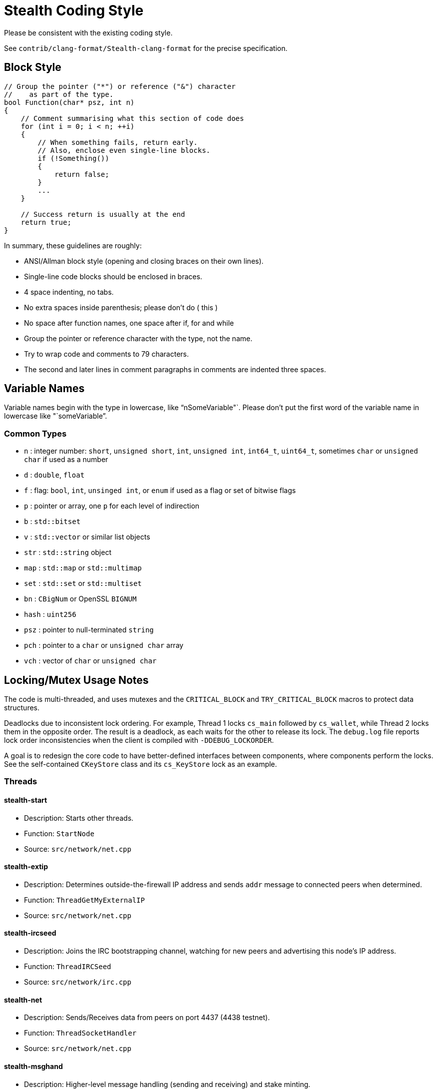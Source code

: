 = Stealth Coding Style

Please be consistent with the existing coding style.

See `contrib/clang-format/Stealth-clang-format` for the precise specification.

== Block Style

[source,cpp]
----
// Group the pointer ("*") or reference ("&") character
//    as part of the type.
bool Function(char* psz, int n)
{
    // Comment summarising what this section of code does
    for (int i = 0; i < n; ++i)
    {
        // When something fails, return early.
        // Also, enclose even single-line blocks.
        if (!Something())
        {
            return false;
        }
        ...
    }

    // Success return is usually at the end
    return true;
}
----

In summary, these guidelines are roughly:

* ANSI/Allman block style (opening and closing braces on their own lines).
* Single-line code blocks should be enclosed in braces.
* 4 space indenting, no tabs.
* No extra spaces inside parenthesis; please don't do ( this )
* No space after function names, one space after if, for and while
* Group the pointer or reference character with the type, not the name.
* Try to wrap code and comments to 79 characters.
* The second and later lines in comment paragraphs in comments are indented
  three spaces.


== Variable Names

Variable names begin with the type in lowercase, like "`nSomeVariable"`.
Please don't put the first word of the variable name in lowercase
like "`someVariable`".

=== Common Types

* `n`    :  integer number: `short`, `unsigned short`, `int`, `unsigned int`,
             `int64_t`, `uint64_t`, sometimes `char` or `unsigned char` if
               used as a number
* `d`    :  `double`, `float`
* `f`    :  flag: `bool`, `int`, `unsinged int`, or `enum` if used as a
               flag or set of bitwise flags
* `p`    :  pointer or array, one `p` for each level of indirection
* `b`    :  `std::bitset`
* `v`    :  `std::vector` or similar list objects
* `str`  :  `std::string` object
* `map`  :  `std::map` or `std::multimap`
* `set`  :  `std::set` or `std::multiset`
* `bn`   :  `CBigNum` or OpenSSL `BIGNUM`
* `hash` :  `uint256`
* `psz`  :  pointer to null-terminated `string`
* `pch`  :  pointer to a `char` or `unsigned char` array
* `vch`  :  vector of `char` or `unsigned char`


== Locking/Mutex Usage Notes

The code is multi-threaded, and uses mutexes and the `CRITICAL_BLOCK` and `TRY_CRITICAL_BLOCK` macros to protect data structures.

Deadlocks due to inconsistent lock ordering.
For example, Thread 1 locks `cs_main` followed by `cs_wallet`, while Thread 2 locks them in the opposite order.
The result is a deadlock, as each waits for the other to release its lock.
The `debug.log` file reports lock order inconsistencies when the client is compiled with `-DDEBUG_LOCKORDER`.

A goal is to redesign the core code to have better-defined interfaces between components, where components perform the locks.
See the self-contained `CKeyStore` class and its `cs_KeyStore` lock as an example.

=== Threads

==== stealth-start
* Description: Starts other threads.
* Function: `StartNode`
* Source: `src/network/net.cpp`

==== stealth-extip
* Description: Determines outside-the-firewall IP address and
            sends `addr` message to connected peers when determined.
* Function: `ThreadGetMyExternalIP`
* Source: `src/network/net.cpp`

==== stealth-ircseed
* Description: Joins the IRC bootstrapping channel, watching for new
            peers and advertising this node's IP address. 
* Function: `ThreadIRCSeed`
* Source: `src/network/irc.cpp`

==== stealth-net
* Description: Sends/Receives data from peers on port 4437 (4438 testnet).
* Function: `ThreadSocketHandler`
* Source: `src/network/net.cpp`

==== stealth-msghand
* Description: Higher-level message handling (sending and receiving) and stake minting.
* Function: `ThreadMessageHandler`
* Source: `src/network/net.cpp`

==== stealth-opencon
* Description: Initiates new connections to peers specified with `-connect`.
* Function: `ThreadOpenConnections`
* Source: `src/network/net.cpp`

==== stealth-openadd
* Description: Initiates new connections to peers specified with `-addnode`.
* Function: `ThreadOpenAddedConnections`
* Source: `src/network/net.cpp`

==== stealth-onionsd
* Description: Initiates connections to Tor seed nodes.
* Function: `ThreadOnionSeed`
* Source: `src/network/net.cpp`

==== stealth-onion
* Description: Starts the built-in Tor onion router.
* Function: `StartTor`
* Source: `src/network/net.cpp`

==== stealth-key-top
* Description: Replenishes the keystore's keypool.
* Function: `ThreadTopUpKeyPool`
* Source: `src/rpc/rpcwallet.cpp`

==== stealth-lock-wa
* Description: Re-locks an encrypted wallet after user has unlocked it for a period of time.
* Function: `ThreadCleanWalletPassphrase`
* Source: `src/rpc/rpcwallet.cpp`

==== stealth-flushwa
* Description: Close the `wallet.dat` file if it hasn't been used in 500ms.
* Function: `ThreadFlushWalletDB`
* Source: `db-bdb/walletdb.cpp`

==== stealth-rpclist
* Description: Remote procedure call handler, listens on port 46502
            (46503 testnet) for connections and services them.
* Function: `ThreadRPCServer`
* Source: `rpc/bitcoinrpc.cpp`

==== stealth-pow
* Description: Generates XST via proof-of-work.
* Function: ThreadStealthMinter
* Source: `src/blockchain/main.cpp`

==== stealth-pos
* Description: Generates XST via proof-of-stake.
* Function: ThreadStealthMinter
* Source: `src/blockchain/main.cpp`

==== stealth-upnp
* Description: Universal plug-and-play startup/shutdown.
* Function: `ThreadMapPort`
* Source: `src/network/net.cpp`

==== stealth-shutdwn
* Description: Does an orderly shutdown of everything.
* Function: `Shutdown`
* Source: `src/client/init.cpp`

==== stealth-exitto
* Description : Windows-only, sleeps 5 seconds then exits application.
* Function: `ExitTimeout`
* Source: `src/client/init.cpp`

==== stealth-dnsseed
* Description: Loads addresses from DNS seeds.
* Function: `ThreadDNSAddressSeed`
* Source: `src/network/net.cpp`

==== stealth-adrdump
* Description: Dump addresses from the address manager to `peers.dat`.
* Function: `ThreadDumpAddress`
* Source: `src/network/net.cpp`

==== stealth-gui-ipc
* Description: Inter-process communication. Qt only.
* Function: `ipcThread`
* Source: `src/qt/qtipcserver.cpp`
